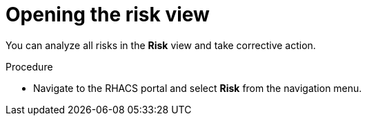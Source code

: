 // Module included in the following assemblies:
//
// * operating/evaluate-security-risks.adoc
:_module-type: PROCEDURE
[id="open-risk-view_{context}"]
= Opening the risk view

You can analyze all risks in the *Risk* view and take corrective action.

.Procedure
* Navigate to the RHACS portal and select *Risk* from the navigation menu.
